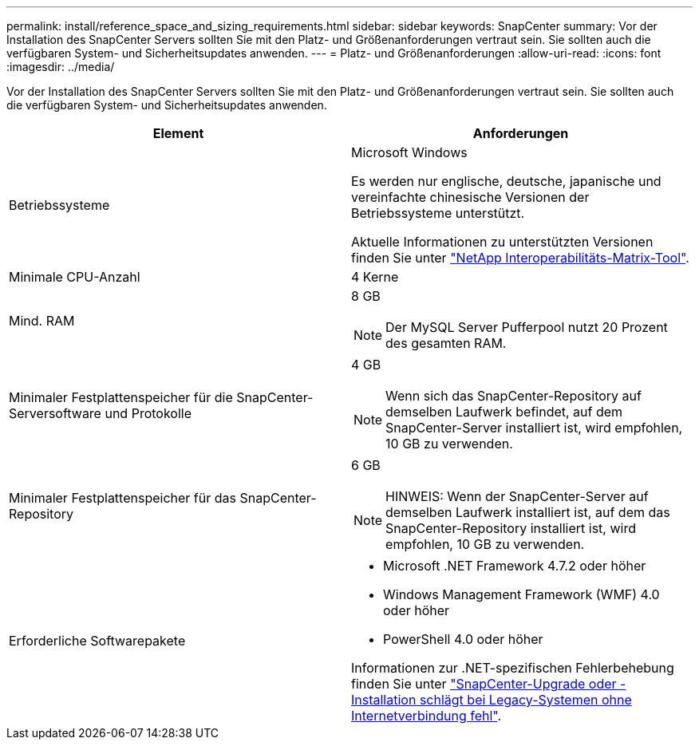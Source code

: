 ---
permalink: install/reference_space_and_sizing_requirements.html 
sidebar: sidebar 
keywords: SnapCenter 
summary: Vor der Installation des SnapCenter Servers sollten Sie mit den Platz- und Größenanforderungen vertraut sein. Sie sollten auch die verfügbaren System- und Sicherheitsupdates anwenden. 
---
= Platz- und Größenanforderungen
:allow-uri-read: 
:icons: font
:imagesdir: ../media/


[role="lead"]
Vor der Installation des SnapCenter Servers sollten Sie mit den Platz- und Größenanforderungen vertraut sein. Sie sollten auch die verfügbaren System- und Sicherheitsupdates anwenden.

|===
| Element | Anforderungen 


 a| 
Betriebssysteme
 a| 
Microsoft Windows

Es werden nur englische, deutsche, japanische und vereinfachte chinesische Versionen der Betriebssysteme unterstützt.

Aktuelle Informationen zu unterstützten Versionen finden Sie unter
https://imt.netapp.com/matrix/imt.jsp?components=116859;&solution=1257&isHWU&src=IMT["NetApp Interoperabilitäts-Matrix-Tool"^].



 a| 
Minimale CPU-Anzahl
 a| 
4 Kerne



 a| 
Mind. RAM
 a| 
8 GB


NOTE: Der MySQL Server Pufferpool nutzt 20 Prozent des gesamten RAM.



 a| 
Minimaler Festplattenspeicher für die SnapCenter-Serversoftware und Protokolle
 a| 
4 GB


NOTE: Wenn sich das SnapCenter-Repository auf demselben Laufwerk befindet, auf dem SnapCenter-Server installiert ist, wird empfohlen, 10 GB zu verwenden.



 a| 
Minimaler Festplattenspeicher für das SnapCenter-Repository
 a| 
6 GB


NOTE: HINWEIS: Wenn der SnapCenter-Server auf demselben Laufwerk installiert ist, auf dem das SnapCenter-Repository installiert ist, wird empfohlen, 10 GB zu verwenden.



 a| 
Erforderliche Softwarepakete
 a| 
* Microsoft .NET Framework 4.7.2 oder höher
* Windows Management Framework (WMF) 4.0 oder höher
* PowerShell 4.0 oder höher


Informationen zur .NET-spezifischen Fehlerbehebung finden Sie unter https://kb.netapp.com/Advice_and_Troubleshooting/Data_Protection_and_Security/SnapCenter/SnapCenter_upgrade_or_install_fails_with_%22This_KB_is_not_related_to_the_OS%22["SnapCenter-Upgrade oder -Installation schlägt bei Legacy-Systemen ohne Internetverbindung fehl"^].

|===